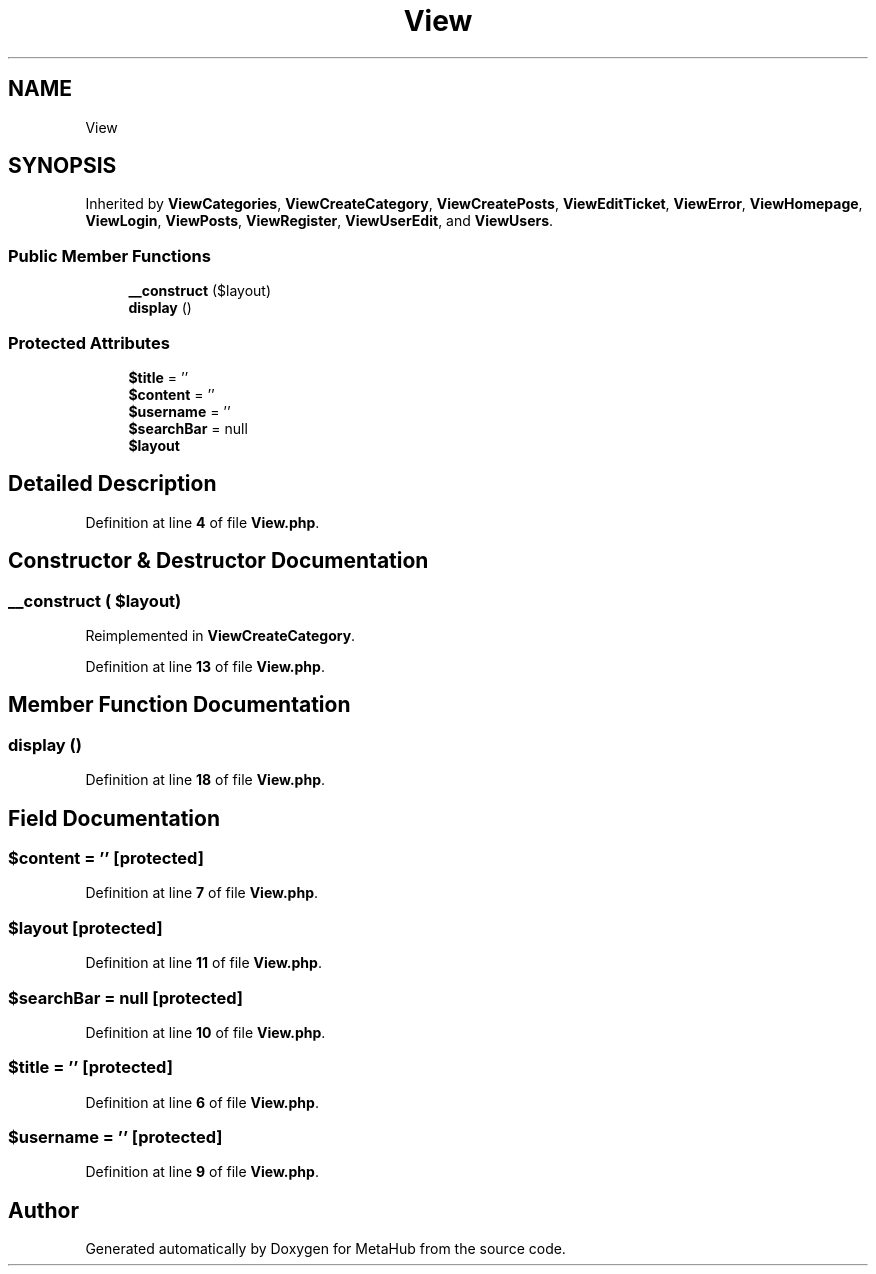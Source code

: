 .TH "View" 3 "MetaHub" \" -*- nroff -*-
.ad l
.nh
.SH NAME
View
.SH SYNOPSIS
.br
.PP
.PP
Inherited by \fBViewCategories\fP, \fBViewCreateCategory\fP, \fBViewCreatePosts\fP, \fBViewEditTicket\fP, \fBViewError\fP, \fBViewHomepage\fP, \fBViewLogin\fP, \fBViewPosts\fP, \fBViewRegister\fP, \fBViewUserEdit\fP, and \fBViewUsers\fP\&.
.SS "Public Member Functions"

.in +1c
.ti -1c
.RI "\fB__construct\fP ($layout)"
.br
.ti -1c
.RI "\fBdisplay\fP ()"
.br
.in -1c
.SS "Protected Attributes"

.in +1c
.ti -1c
.RI "\fB$title\fP = ''"
.br
.ti -1c
.RI "\fB$content\fP = ''"
.br
.ti -1c
.RI "\fB$username\fP = ''"
.br
.ti -1c
.RI "\fB$searchBar\fP = null"
.br
.ti -1c
.RI "\fB$layout\fP"
.br
.in -1c
.SH "Detailed Description"
.PP 
Definition at line \fB4\fP of file \fBView\&.php\fP\&.
.SH "Constructor & Destructor Documentation"
.PP 
.SS "__construct ( $layout)"

.PP
Reimplemented in \fBViewCreateCategory\fP\&.
.PP
Definition at line \fB13\fP of file \fBView\&.php\fP\&.
.SH "Member Function Documentation"
.PP 
.SS "display ()"

.PP
Definition at line \fB18\fP of file \fBView\&.php\fP\&.
.SH "Field Documentation"
.PP 
.SS "$content = ''\fC [protected]\fP"

.PP
Definition at line \fB7\fP of file \fBView\&.php\fP\&.
.SS "$layout\fC [protected]\fP"

.PP
Definition at line \fB11\fP of file \fBView\&.php\fP\&.
.SS "$searchBar = null\fC [protected]\fP"

.PP
Definition at line \fB10\fP of file \fBView\&.php\fP\&.
.SS "$title = ''\fC [protected]\fP"

.PP
Definition at line \fB6\fP of file \fBView\&.php\fP\&.
.SS "$username = ''\fC [protected]\fP"

.PP
Definition at line \fB9\fP of file \fBView\&.php\fP\&.

.SH "Author"
.PP 
Generated automatically by Doxygen for MetaHub from the source code\&.
